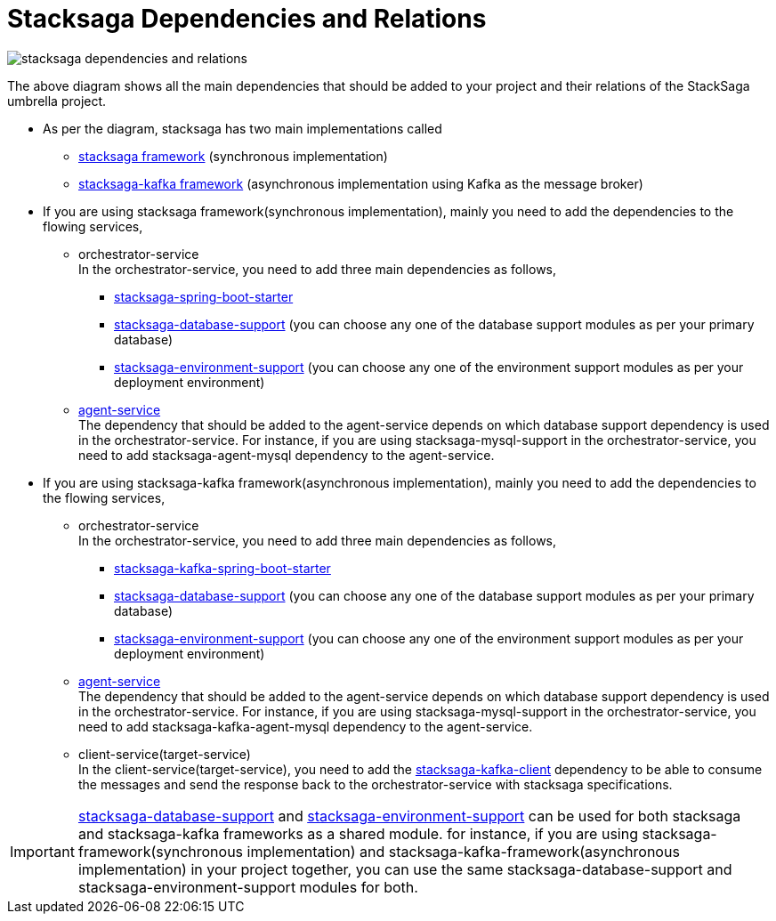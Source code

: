 = Stacksaga Dependencies and Relations

image::implementations:overview/stacksaga-dependencies-and-relations.svg[]

The above diagram shows all the main dependencies that should be added to your project and their relations of the StackSaga umbrella project.

* As per the diagram, stacksaga has two main implementations called
** xref:implementations:stacksaga-sync/overview.adoc[stacksaga framework] (synchronous implementation)
** xref:implementations:stacksaga-kafka/overview.adoc[stacksaga-kafka framework] (asynchronous implementation using Kafka as the message broker)
* If you are using stacksaga framework(synchronous implementation), mainly you need to add the dependencies to the flowing services,
*** orchestrator-service +
In the orchestrator-service, you need to add three main dependencies as follows,
**** xref:stacksaga-sync/overview.adoc#stacksaga_components[stacksaga-spring-boot-starter]
**** xref:stacksaga-database-support:overview/database-support-overview.adoc[stacksaga-database-support] (you can choose any one of the database support modules as per your primary database)
**** xref:stacksaga-service-discovery-support:overview/stacksaga-environment-support.adoc[stacksaga-environment-support] (you can choose any one of the environment support modules as per your deployment environment)
*** xref:implementations:stacksaga-sync/stacksaga-agent/overview/stacksaga-agent.adoc[agent-service] +
The dependency that should be added to the agent-service depends on which database support dependency is used in the orchestrator-service.
For instance, if you are using stacksaga-mysql-support in the orchestrator-service, you need to add stacksaga-agent-mysql dependency to the agent-service.
* If you are using stacksaga-kafka framework(asynchronous implementation), mainly you need to add the dependencies to the flowing services,
** orchestrator-service +
In the orchestrator-service, you need to add three main dependencies as follows,
**** xref:implementations:stacksaga-kafka/stacksaga-starter/overview.adoc[stacksaga-kafka-spring-boot-starter]
**** xref:stacksaga-database-support:overview/database-support-overview.adoc[stacksaga-database-support] (you can choose any one of the database support modules as per your primary database)
**** xref:stacksaga-service-discovery-support:overview/stacksaga-environment-support.adoc[stacksaga-environment-support] (you can choose any one of the environment support modules as per your deployment environment)
** xref:implementations:stacksaga-kafka/agent/overview/stacksaga-kafka-agent.adoc[agent-service] +
The dependency that should be added to the agent-service depends on which database support dependency is used in the orchestrator-service.
For instance, if you are using stacksaga-mysql-support in the orchestrator-service, you need to add stacksaga-kafka-agent-mysql dependency to the agent-service.
** client-service(target-service) +
In the client-service(target-service), you need to add the xref:implementations:stacksaga-kafka/stacksaga-kafka-client/overview.adoc[stacksaga-kafka-client] dependency to be able to consume the messages and send the response back to the orchestrator-service with stacksaga specifications.


IMPORTANT: xref:stacksaga-database-support:overview/database-support-overview.adoc[stacksaga-database-support] and xref:stacksaga-service-discovery-support:overview/stacksaga-environment-support.adoc[stacksaga-environment-support] can be used for both stacksaga and stacksaga-kafka frameworks as a shared module.
for instance, if you are using stacksaga-framework(synchronous implementation) and stacksaga-kafka-framework(asynchronous implementation) in your project together, you can use the same stacksaga-database-support and stacksaga-environment-support modules for both.


